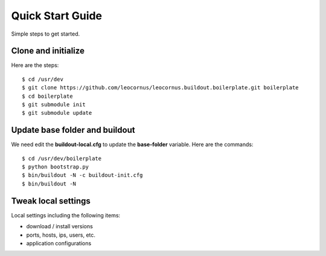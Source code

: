 Quick Start Guide
=================

Simple steps to get started.

Clone and initialize
--------------------

Here are the steps::

  $ cd /usr/dev
  $ git clone https://github.com/leocornus/leocornus.buildout.boilerplate.git boilerplate
  $ cd boilerplate
  $ git submodule init
  $ git submodule update

Update base folder and buildout
-------------------------------

We need edit the **buildout-local.cfg** to update 
the **base-folder** variable.
Here are the commands:: 

  $ cd /usr/dev/boilerplate
  $ python bootstrap.py
  $ bin/buildout -N -c buildout-init.cfg
  $ bin/buildout -N

Tweak local settings
--------------------

Local settings including the following items:

* download / install versions
* ports, hosts, ips, users, etc.
* application configurations
